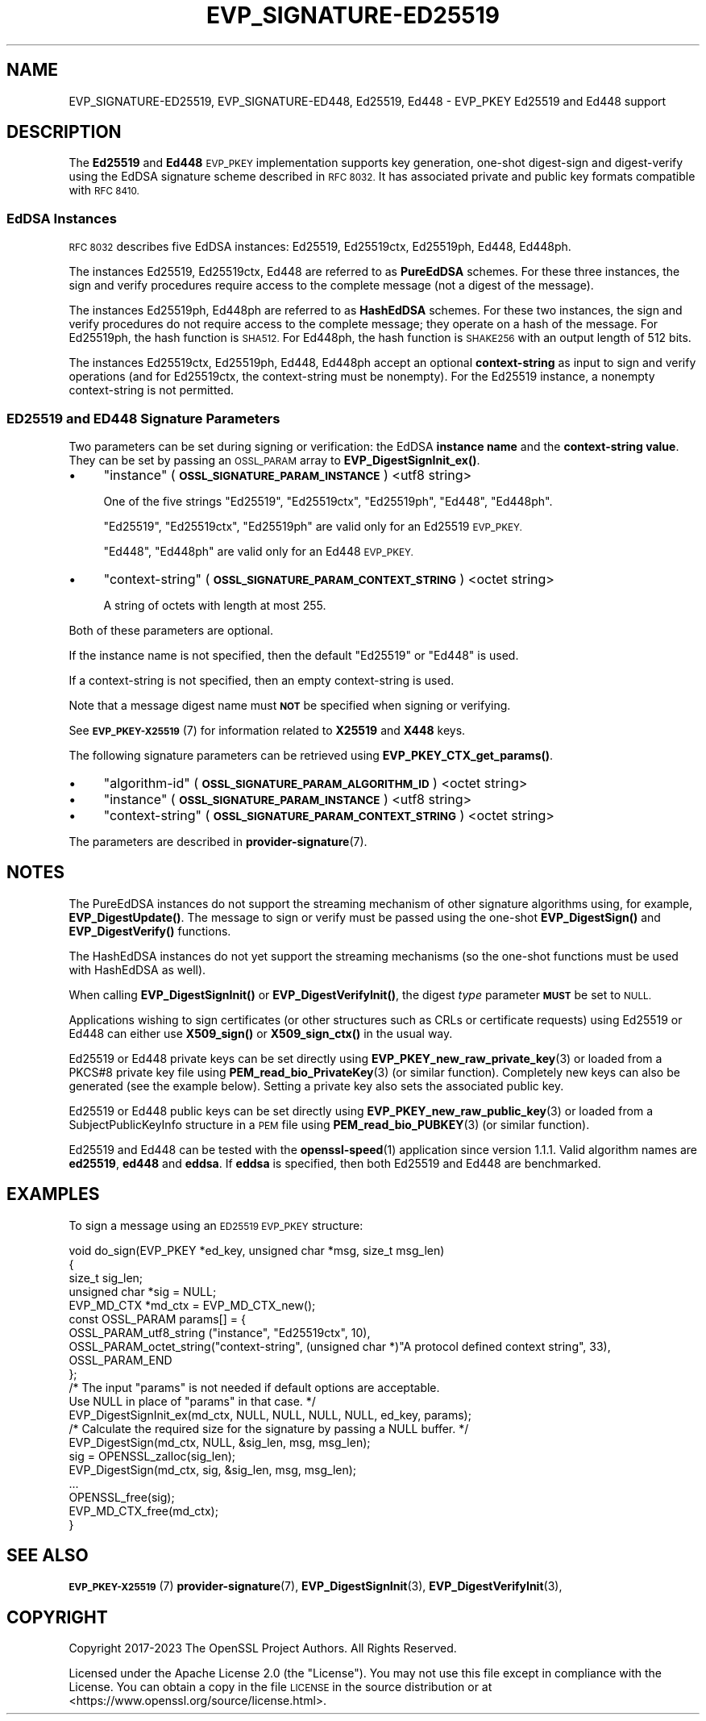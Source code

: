 .\" Automatically generated by Pod::Man 4.14 (Pod::Simple 3.42)
.\"
.\" Standard preamble:
.\" ========================================================================
.de Sp \" Vertical space (when we can't use .PP)
.if t .sp .5v
.if n .sp
..
.de Vb \" Begin verbatim text
.ft CW
.nf
.ne \\$1
..
.de Ve \" End verbatim text
.ft R
.fi
..
.\" Set up some character translations and predefined strings.  \*(-- will
.\" give an unbreakable dash, \*(PI will give pi, \*(L" will give a left
.\" double quote, and \*(R" will give a right double quote.  \*(C+ will
.\" give a nicer C++.  Capital omega is used to do unbreakable dashes and
.\" therefore won't be available.  \*(C` and \*(C' expand to `' in nroff,
.\" nothing in troff, for use with C<>.
.tr \(*W-
.ds C+ C\v'-.1v'\h'-1p'\s-2+\h'-1p'+\s0\v'.1v'\h'-1p'
.ie n \{\
.    ds -- \(*W-
.    ds PI pi
.    if (\n(.H=4u)&(1m=24u) .ds -- \(*W\h'-12u'\(*W\h'-12u'-\" diablo 10 pitch
.    if (\n(.H=4u)&(1m=20u) .ds -- \(*W\h'-12u'\(*W\h'-8u'-\"  diablo 12 pitch
.    ds L" ""
.    ds R" ""
.    ds C` ""
.    ds C' ""
'br\}
.el\{\
.    ds -- \|\(em\|
.    ds PI \(*p
.    ds L" ``
.    ds R" ''
.    ds C`
.    ds C'
'br\}
.\"
.\" Escape single quotes in literal strings from groff's Unicode transform.
.ie \n(.g .ds Aq \(aq
.el       .ds Aq '
.\"
.\" If the F register is >0, we'll generate index entries on stderr for
.\" titles (.TH), headers (.SH), subsections (.SS), items (.Ip), and index
.\" entries marked with X<> in POD.  Of course, you'll have to process the
.\" output yourself in some meaningful fashion.
.\"
.\" Avoid warning from groff about undefined register 'F'.
.de IX
..
.nr rF 0
.if \n(.g .if rF .nr rF 1
.if (\n(rF:(\n(.g==0)) \{\
.    if \nF \{\
.        de IX
.        tm Index:\\$1\t\\n%\t"\\$2"
..
.        if !\nF==2 \{\
.            nr % 0
.            nr F 2
.        \}
.    \}
.\}
.rr rF
.\"
.\" Accent mark definitions (@(#)ms.acc 1.5 88/02/08 SMI; from UCB 4.2).
.\" Fear.  Run.  Save yourself.  No user-serviceable parts.
.    \" fudge factors for nroff and troff
.if n \{\
.    ds #H 0
.    ds #V .8m
.    ds #F .3m
.    ds #[ \f1
.    ds #] \fP
.\}
.if t \{\
.    ds #H ((1u-(\\\\n(.fu%2u))*.13m)
.    ds #V .6m
.    ds #F 0
.    ds #[ \&
.    ds #] \&
.\}
.    \" simple accents for nroff and troff
.if n \{\
.    ds ' \&
.    ds ` \&
.    ds ^ \&
.    ds , \&
.    ds ~ ~
.    ds /
.\}
.if t \{\
.    ds ' \\k:\h'-(\\n(.wu*8/10-\*(#H)'\'\h"|\\n:u"
.    ds ` \\k:\h'-(\\n(.wu*8/10-\*(#H)'\`\h'|\\n:u'
.    ds ^ \\k:\h'-(\\n(.wu*10/11-\*(#H)'^\h'|\\n:u'
.    ds , \\k:\h'-(\\n(.wu*8/10)',\h'|\\n:u'
.    ds ~ \\k:\h'-(\\n(.wu-\*(#H-.1m)'~\h'|\\n:u'
.    ds / \\k:\h'-(\\n(.wu*8/10-\*(#H)'\z\(sl\h'|\\n:u'
.\}
.    \" troff and (daisy-wheel) nroff accents
.ds : \\k:\h'-(\\n(.wu*8/10-\*(#H+.1m+\*(#F)'\v'-\*(#V'\z.\h'.2m+\*(#F'.\h'|\\n:u'\v'\*(#V'
.ds 8 \h'\*(#H'\(*b\h'-\*(#H'
.ds o \\k:\h'-(\\n(.wu+\w'\(de'u-\*(#H)/2u'\v'-.3n'\*(#[\z\(de\v'.3n'\h'|\\n:u'\*(#]
.ds d- \h'\*(#H'\(pd\h'-\w'~'u'\v'-.25m'\f2\(hy\fP\v'.25m'\h'-\*(#H'
.ds D- D\\k:\h'-\w'D'u'\v'-.11m'\z\(hy\v'.11m'\h'|\\n:u'
.ds th \*(#[\v'.3m'\s+1I\s-1\v'-.3m'\h'-(\w'I'u*2/3)'\s-1o\s+1\*(#]
.ds Th \*(#[\s+2I\s-2\h'-\w'I'u*3/5'\v'-.3m'o\v'.3m'\*(#]
.ds ae a\h'-(\w'a'u*4/10)'e
.ds Ae A\h'-(\w'A'u*4/10)'E
.    \" corrections for vroff
.if v .ds ~ \\k:\h'-(\\n(.wu*9/10-\*(#H)'\s-2\u~\d\s+2\h'|\\n:u'
.if v .ds ^ \\k:\h'-(\\n(.wu*10/11-\*(#H)'\v'-.4m'^\v'.4m'\h'|\\n:u'
.    \" for low resolution devices (crt and lpr)
.if \n(.H>23 .if \n(.V>19 \
\{\
.    ds : e
.    ds 8 ss
.    ds o a
.    ds d- d\h'-1'\(ga
.    ds D- D\h'-1'\(hy
.    ds th \o'bp'
.    ds Th \o'LP'
.    ds ae ae
.    ds Ae AE
.\}
.rm #[ #] #H #V #F C
.\" ========================================================================
.\"
.IX Title "EVP_SIGNATURE-ED25519 7ossl"
.TH EVP_SIGNATURE-ED25519 7ossl "2024-04-09" "3.3.0" "OpenSSL"
.\" For nroff, turn off justification.  Always turn off hyphenation; it makes
.\" way too many mistakes in technical documents.
.if n .ad l
.nh
.SH "NAME"
EVP_SIGNATURE\-ED25519,
EVP_SIGNATURE\-ED448,
Ed25519,
Ed448
\&\- EVP_PKEY Ed25519 and Ed448 support
.SH "DESCRIPTION"
.IX Header "DESCRIPTION"
The \fBEd25519\fR and \fBEd448\fR \s-1EVP_PKEY\s0 implementation supports key
generation, one-shot digest-sign and digest-verify using the EdDSA
signature scheme described in \s-1RFC 8032.\s0 It has associated private and
public key formats compatible with \s-1RFC 8410.\s0
.SS "EdDSA Instances"
.IX Subsection "EdDSA Instances"
\&\s-1RFC 8032\s0 describes five EdDSA instances: Ed25519, Ed25519ctx,
Ed25519ph, Ed448, Ed448ph.
.PP
The instances Ed25519, Ed25519ctx, Ed448 are referred to as \fBPureEdDSA\fR
schemes.  For these three instances, the sign and verify procedures
require access to the complete message (not a digest of the message).
.PP
The instances Ed25519ph, Ed448ph are referred to as \fBHashEdDSA\fR
schemes.  For these two instances, the sign and verify procedures do
not require access to the complete message; they operate on a hash of
the message.  For Ed25519ph, the hash function is \s-1SHA512.\s0  For
Ed448ph, the hash function is \s-1SHAKE256\s0 with an output length of 512
bits.
.PP
The instances Ed25519ctx, Ed25519ph, Ed448, Ed448ph accept an optional
\&\fBcontext-string\fR as input to sign and verify operations (and for
Ed25519ctx, the context-string must be nonempty).  For the Ed25519
instance, a nonempty context-string is not permitted.
.SS "\s-1ED25519\s0 and \s-1ED448\s0 Signature Parameters"
.IX Subsection "ED25519 and ED448 Signature Parameters"
Two parameters can be set during signing or verification: the EdDSA
\&\fBinstance name\fR and the \fBcontext-string value\fR.  They can be set by
passing an \s-1OSSL_PARAM\s0 array to \fBEVP_DigestSignInit_ex()\fR.
.IP "\(bu" 4
\&\*(L"instance\*(R" (\fB\s-1OSSL_SIGNATURE_PARAM_INSTANCE\s0\fR) <utf8 string>
.Sp
One of the five strings \*(L"Ed25519\*(R", \*(L"Ed25519ctx\*(R", \*(L"Ed25519ph\*(R", \*(L"Ed448\*(R", \*(L"Ed448ph\*(R".
.Sp
\&\*(L"Ed25519\*(R", \*(L"Ed25519ctx\*(R", \*(L"Ed25519ph\*(R" are valid only for an Ed25519 \s-1EVP_PKEY.\s0
.Sp
\&\*(L"Ed448\*(R", \*(L"Ed448ph\*(R" are valid only for an Ed448 \s-1EVP_PKEY.\s0
.IP "\(bu" 4
\&\*(L"context-string\*(R" (\fB\s-1OSSL_SIGNATURE_PARAM_CONTEXT_STRING\s0\fR) <octet string>
.Sp
A string of octets with length at most 255.
.PP
Both of these parameters are optional.
.PP
If the instance name is not specified, then the default \*(L"Ed25519\*(R" or
\&\*(L"Ed448\*(R" is used.
.PP
If a context-string is not specified, then an empty context-string is
used.
.PP
Note that a message digest name must \fB\s-1NOT\s0\fR be specified when signing
or verifying.
.PP
See \s-1\fBEVP_PKEY\-X25519\s0\fR\|(7) for information related to \fBX25519\fR and \fBX448\fR keys.
.PP
The following signature parameters can be retrieved using
\&\fBEVP_PKEY_CTX_get_params()\fR.
.IP "\(bu" 4
\&\*(L"algorithm-id\*(R" (\fB\s-1OSSL_SIGNATURE_PARAM_ALGORITHM_ID\s0\fR) <octet string>
.IP "\(bu" 4
\&\*(L"instance\*(R" (\fB\s-1OSSL_SIGNATURE_PARAM_INSTANCE\s0\fR) <utf8 string>
.IP "\(bu" 4
\&\*(L"context-string\*(R" (\fB\s-1OSSL_SIGNATURE_PARAM_CONTEXT_STRING\s0\fR) <octet string>
.PP
The parameters are described in \fBprovider\-signature\fR\|(7).
.SH "NOTES"
.IX Header "NOTES"
The PureEdDSA instances do not support the streaming mechanism of
other signature algorithms using, for example, \fBEVP_DigestUpdate()\fR.
The message to sign or verify must be passed using the one-shot
\&\fBEVP_DigestSign()\fR and \fBEVP_DigestVerify()\fR functions.
.PP
The HashEdDSA instances do not yet support the streaming mechanisms
(so the one-shot functions must be used with HashEdDSA as well).
.PP
When calling \fBEVP_DigestSignInit()\fR or \fBEVP_DigestVerifyInit()\fR, the
digest \fItype\fR parameter \fB\s-1MUST\s0\fR be set to \s-1NULL.\s0
.PP
Applications wishing to sign certificates (or other structures such as
CRLs or certificate requests) using Ed25519 or Ed448 can either use \fBX509_sign()\fR
or \fBX509_sign_ctx()\fR in the usual way.
.PP
Ed25519 or Ed448 private keys can be set directly using
\&\fBEVP_PKEY_new_raw_private_key\fR\|(3) or loaded from a PKCS#8 private key file
using \fBPEM_read_bio_PrivateKey\fR\|(3) (or similar function). Completely new keys
can also be generated (see the example below). Setting a private key also sets
the associated public key.
.PP
Ed25519 or Ed448 public keys can be set directly using
\&\fBEVP_PKEY_new_raw_public_key\fR\|(3) or loaded from a SubjectPublicKeyInfo
structure in a \s-1PEM\s0 file using \fBPEM_read_bio_PUBKEY\fR\|(3) (or similar function).
.PP
Ed25519 and Ed448 can be tested with the \fBopenssl\-speed\fR\|(1) application
since version 1.1.1.
Valid algorithm names are \fBed25519\fR, \fBed448\fR and \fBeddsa\fR. If \fBeddsa\fR is
specified, then both Ed25519 and Ed448 are benchmarked.
.SH "EXAMPLES"
.IX Header "EXAMPLES"
To sign a message using an \s-1ED25519 EVP_PKEY\s0 structure:
.PP
.Vb 5
\&    void do_sign(EVP_PKEY *ed_key, unsigned char *msg, size_t msg_len)
\&    {
\&        size_t sig_len;
\&        unsigned char *sig = NULL;
\&        EVP_MD_CTX *md_ctx = EVP_MD_CTX_new();
\&
\&        const OSSL_PARAM params[] = {
\&            OSSL_PARAM_utf8_string ("instance", "Ed25519ctx", 10),
\&            OSSL_PARAM_octet_string("context\-string", (unsigned char *)"A protocol defined context string", 33),
\&            OSSL_PARAM_END
\&        };
\&
\&        /* The input "params" is not needed if default options are acceptable.
\&           Use NULL in place of "params" in that case. */
\&        EVP_DigestSignInit_ex(md_ctx, NULL, NULL, NULL, NULL, ed_key, params);
\&        /* Calculate the required size for the signature by passing a NULL buffer. */
\&        EVP_DigestSign(md_ctx, NULL, &sig_len, msg, msg_len);
\&        sig = OPENSSL_zalloc(sig_len);
\&
\&        EVP_DigestSign(md_ctx, sig, &sig_len, msg, msg_len);
\&        ...
\&        OPENSSL_free(sig);
\&        EVP_MD_CTX_free(md_ctx);
\&    }
.Ve
.SH "SEE ALSO"
.IX Header "SEE ALSO"
\&\s-1\fBEVP_PKEY\-X25519\s0\fR\|(7)
\&\fBprovider\-signature\fR\|(7),
\&\fBEVP_DigestSignInit\fR\|(3),
\&\fBEVP_DigestVerifyInit\fR\|(3),
.SH "COPYRIGHT"
.IX Header "COPYRIGHT"
Copyright 2017\-2023 The OpenSSL Project Authors. All Rights Reserved.
.PP
Licensed under the Apache License 2.0 (the \*(L"License\*(R").  You may not use
this file except in compliance with the License.  You can obtain a copy
in the file \s-1LICENSE\s0 in the source distribution or at
<https://www.openssl.org/source/license.html>.
